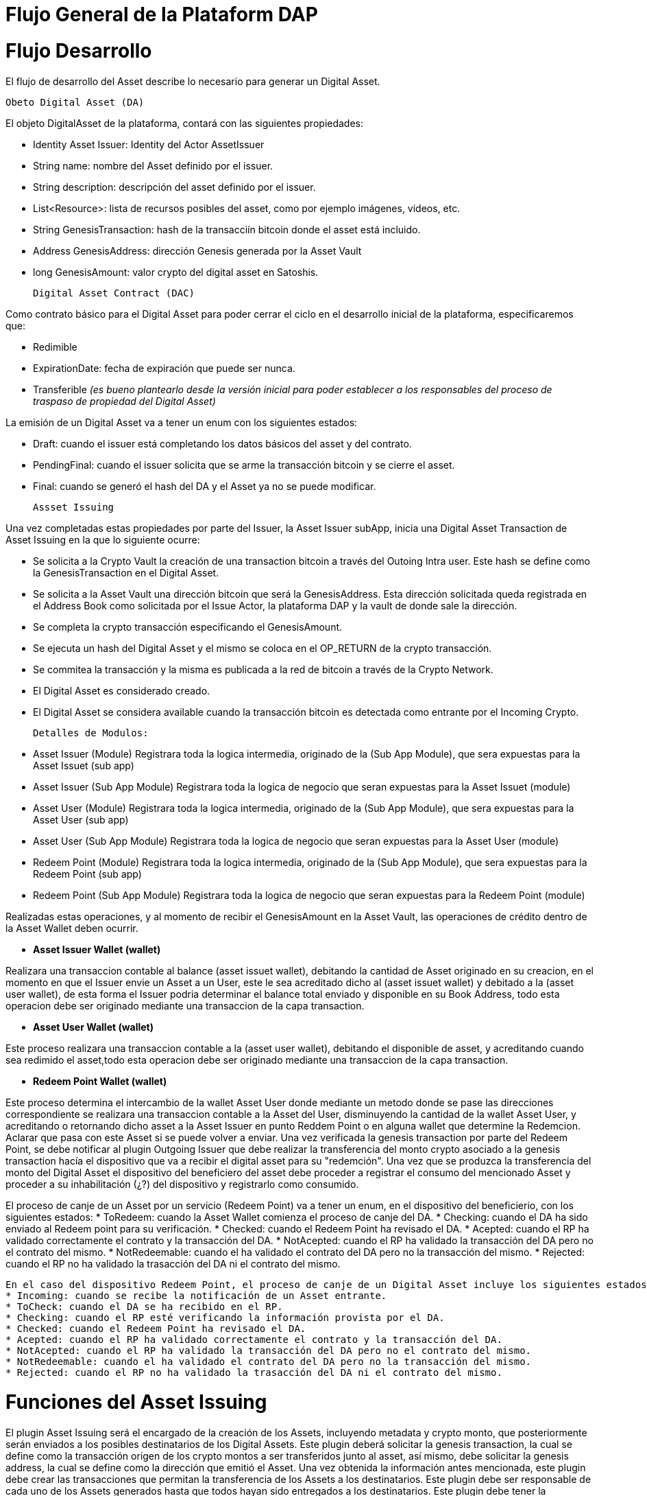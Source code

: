 [line-through]#[[flujo-general-BitDubai-V1]]

= Flujo General de la Plataform DAP

= Flujo Desarrollo

El flujo de desarrollo del Asset describe lo necesario para generar un Digital Asset.

  Obeto Digital Asset (DA)

El objeto DigitalAsset de la plataforma, contará con las siguientes propiedades:

 * Identity Asset Issuer: Identity del Actor AssetIssuer
 * String name: nombre del Asset definido por el issuer.
 * String description: descripción del asset definido por el issuer.
 * List<Resource>: lista de recursos posibles del asset, como por ejemplo imágenes, videos, etc.
 * String GenesisTransaction: hash de la transacciín bitcoin donde el asset está incluido.
 * Address GenesisAddress: dirección Genesis generada por la Asset Vault
 * long GenesisAmount: valor crypto del digital asset en Satoshis.

 Digital Asset Contract (DAC)

Como contrato básico para el Digital Asset para poder cerrar el ciclo en el desarrollo inicial de la plataforma,
especificaremos que:

 * Redimible
 * ExpirationDate: fecha de expiración que puede ser nunca.
 * Transferible _(es bueno plantearlo desde la versión inicial para poder establecer a los responsables del proceso de traspaso de propiedad del Digital Asset)_

La emisión de un Digital Asset va a tener un enum con los siguientes estados:

* Draft: cuando el issuer está completando los datos básicos del asset y del contrato.
* PendingFinal: cuando el issuer solicita que se arme la transacción bitcoin y se cierre el asset.
* Final: cuando se generó el hash del DA y el Asset ya no se puede modificar.

 Assset Issuing

Una vez completadas estas propiedades por parte del Issuer, la Asset Issuer subApp, inicia una Digital Asset Transaction de Asset Issuing en la que lo siguiente ocurre:

* Se solicita a la Crypto Vault la creación de una transaction bitcoin a través del Outoing Intra user. Este hash se define como la GenesisTransaction
en el Digital Asset.
* Se solicita a la Asset Vault una dirección bitcoin que será la GenesisAddress. Esta dirección solicitada queda registrada en el Address Book como solicitada por el Issue Actor,
la plataforma DAP y la vault de donde sale la dirección.
* Se completa la crypto transacción especificando el GenesisAmount.
* Se ejecuta un hash del Digital Asset y el mismo se coloca en el OP_RETURN de la crypto transacción.
* Se commitea la transacción y la misma es publicada a la red de bitcoin a través de la Crypto Network.
* El Digital Asset es considerado creado.
* El Digital Asset se considera available cuando la transacción bitcoin es detectada como entrante por el Incoming Crypto.

 Detalles de Modulos:

 * Asset Issuer (Module)
 Registrara toda la logica intermedia, originado de la (Sub App Module), que sera expuestas para la Asset Issuet (sub app)

 * Asset Issuer (Sub App Module)
 Registrara toda la logica de negocio que seran expuestas para la Asset Issuet (module)

 * Asset User (Module)
   Registrara toda la logica intermedia, originado de la (Sub App Module), que sera expuestas para la Asset User (sub app)

 * Asset User (Sub App Module)
   Registrara toda la logica de negocio que seran expuestas para la Asset User (module)

 * Redeem Point (Module)
   Registrara toda la logica intermedia, originado de la (Sub App Module), que sera expuestas para la Redeem Point (sub app)

 * Redeem Point (Sub App Module)
   Registrara toda la logica de negocio que seran expuestas para la Redeem Point (module)

[Manuel completar más info de la transacción]

Realizadas estas operaciones, y al momento de recibir el GenesisAmount en la Asset Vault, las operaciones de crédito dentro de la
Asset Wallet deben ocurrir.


 * *Asset Issuer Wallet (wallet)*

Realizara una transaccion contable al balance (asset issuet wallet), debitando la cantidad de Asset originado en su creacion, en el momento en que
el Issuer envie un Asset a un User, este le sea acreditado dicho al (asset issuet wallet) y debitado a la (asset user wallet), de esta forma el Issuer podria determinar el balance total enviado y disponible en su Book Address,
todo esta operacion debe ser originado mediante una transaccion de la capa transaction.

* *Asset User Wallet (wallet)*

Este proceso realizara una transaccion contable a la (asset user wallet), debitando el disponible de asset, y acreditando cuando sea redimido el asset,todo esta operacion debe ser originado mediante una transaccion
de la capa transaction.

* *Redeem Point Wallet (wallet)*

Este proceso determina el intercambio de la wallet Asset User donde mediante un metodo donde se pase las direcciones correspondiente se realizara una transaccion contable a la Asset del User, disminuyendo la cantidad de la wallet Asset User,
y acreditando o retornando dicho asset a la Asset Issuer en punto Reddem Point o en alguna wallet que determine la Redemcion.
Aclarar que pasa con este Asset si se puede volver a enviar.
Una vez verificada la genesis transaction por parte del Redeem Point, se debe notificar al plugin Outgoing Issuer que debe realizar la transferencia del monto crypto asociado
a la genesis transaction hacía el dispositivo que va a recibir el digital asset para su "redemción". Una vez que se produzca la transferencia del monto del Digital Asset
el dispositivo del beneficiero del asset debe proceder a registrar el consumo del mencionado Asset y proceder a su inhabilitación (¿?) del dispositivo y registrarlo como consumido.


El proceso de canje de un Asset por un servicio (Redeem Point) va a tener un enum, en el dispositivo del beneficierio, con los siguientes estados:
 * ToRedeem: cuando la Asset Wallet comienza el proceso de canje del DA.
 * Checking: cuando el DA ha sido enviado al Redeem point para su verificación.
 * Checked: cuando el Redeem Point ha revisado el DA.
 * Acepted: cuando el RP ha validado correctamente el contrato y la transacción del DA.
 * NotAcepted: cuando el RP ha validado la transacción del DA pero no el contrato del mismo.
 * NotRedeemable: cuando el ha validado el contrato del DA pero no la transacción del mismo.
 * Rejected: cuando el RP no ha validado la trasacción del DA ni el contrato del mismo.

 En el caso del dispositivo Redeem Point, el proceso de canje de un Digital Asset incluye los siguientes estados, definidos en un enum:
 * Incoming: cuando se recibe la notificación de un Asset entrante.
 * ToCheck: cuando el DA se ha recibido en el RP.
 * Checking: cuando el RP esté verificando la información provista por el DA.
 * Checked: cuando el Redeem Point ha revisado el DA.
 * Acepted: cuando el RP ha validado correctamente el contrato y la transacción del DA.
 * NotAcepted: cuando el RP ha validado la transacción del DA pero no el contrato del mismo.
 * NotRedeemable: cuando el ha validado el contrato del DA pero no la transacción del mismo.
 * Rejected: cuando el RP no ha validado la trasacción del DA ni el contrato del mismo.
 

= Funciones del Asset Issuing

El plugin Asset Issuing será el encargado de la creación de los Assets, incluyendo metadata y crypto monto, que posteriormente serán enviados a los posibles destinatarios de los Digital Assets. Este plugin
deberá solicitar la genesis transaction, la cual se define como la transacción origen de los crypto montos a ser transferidos junto al asset, así mismo, debe solicitar
la genesis address, la cual se define como la dirección que emitió el Asset. Una vez obtenida la información antes mencionada, este plugin debe crear las transacciones que
permitan la transferencia de los Assets a los destinatarios. Este plugin debe ser responsable de cada uno de los Assets generados hasta que todos hayan sido entregados a los
destinatarios. Este plugin debe tener la capacidad de monitorear que Asset ha sido entregado y registrarlo (aun no veo donde), para su posterior consumo. Si un asset no hasido registrado como entregado por este plugin, ese Asset no debería ser consumido por el beneficiario.
Estos Assets pueden ser enviados a cualquier tipo de wallet, es decir, debe ser transparente para este plugin los destinatarios de los assets, la metadata que se entrega a
 este plugin debe incluir la información que permita discriminar a que tipo de wallet/destinatario va dirigido el Asset, este proceso de filtrado podría tomarse de las wallets
 instaladas actualmente, este plugin debe recibir de una capa superior el criterio de selección de los destinatarios, de tal forma que este pueda crear la transación que permita
 enviar el asset al destinatario.
Los Assets que no se hayan enviado deben permanecer en el dispositivo emisor hasta que el beneficiario haya autorizado la instalación/descarga del digital asset
a su dispositivo. Al momento de instalación del Asset en el dispositivo destino es que se debe realizar la trasferencia del crypto monto al dispositivo destino.
Los crypto montos del emisor asociados a cada assets deben estar reservados en el dispositivo emisor hasta que sean transferidos a los beneficiarios. Estos montos no deben
cambiar una vez reservados.


= Transferencia y confirmación de Asset a beneficiario

= Notificación en Incoming Issuer

El plugin Incoming Issuer en el lado del consumidor o beneficiario será el encargado de monitorear la existencia de un Digital Asset (de alguna manera, por definir) que esté dirigido para la Asset Wallet del usuario,
en caso de recibir la notificación de la existencia de un Digital Asset, este plugin deberá verificar la metadata que debe estar incluida en el Asset,  esta comprobación debe
incluir la verificación de la genesis Transaction, con lo cual se puede verificar el origen del Asset.
Una vez verificado el origen del Asset, el plugin debe lanzará una notificación a una capa superior para que el usuario esté en cuenta de la existencia de este Asset.
Es de hacer notar que hasta el momento, se piensa que el usuario va a autorizar si el Asset va a ser descargado en el dispositivo, esto podría cambiar en un futuro,
ya que se plantea que este Asset puede estar "pre-instalado" en el dispositivo. Se podría definir varias posibles condiciones de descarga de un Asset:
 * descargable automáticamente (el Issuer la instala automáticamente en las Asset Wallets destino)
 * descargable por autorización del usuario.
 * preinstalada en la Asset Wallet.
Una vez que la Asset Wallet autoriza la instalación o descarga del Digital Asset, se procede a crear la transacción que va a transferir el monto crypto asociado a la metadata
de la genesis transaction a la Asset Vault del destinatario. Una vez realizada correctamente la transferencia de fondos, se debe notificar a las capas que controlan la UI la
correcta instalación/descarga del Asset.

*Preguntar al team*:
¿Un asset puede ser descargado o instalado por algún otro medio distinto a la red de fermat? ¿Se podría recibir vía código QR?

 = Transferencia y confirmación del Digital Asset a Redeem Point.

El proceso de transferencia de un Digital Asset a un Redeem Point es aquel en el cual el usuario va a canjear el DA por un servicio provisto por el emisor del asset (Issuer).
Este proceso incluye la participación del Plugin Outgoing Issuer en el dispositivo del beneficiario, el cual será el encargado de generar la trasacción que transferirá el DA
al Redeem Point. Este plugin, una vez culminada la creación de la transacción para realizar el envío del Digital Asset este debe modificar el estado del DA para que los siguientes
actores de la DAP procedan a notificar al usuario su consumo o su rechazo y su eliminación de la Asset Wallet.

#
